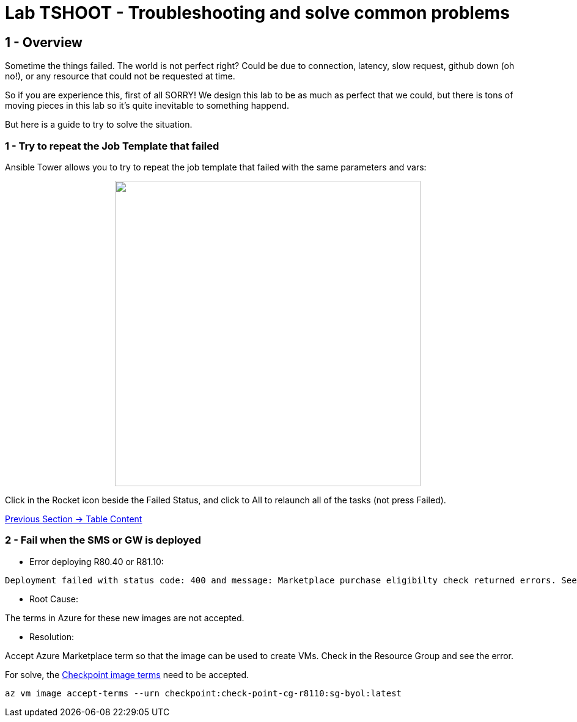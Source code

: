 = Lab TSHOOT - Troubleshooting and solve common problems

== 1 - Overview

Sometime the things failed. The world is not perfect right? Could be due to connection, latency, slow request, github down (oh no!), or any resource that could not be requested at time. 

So if you are experience this, first of all SORRY! We design this lab to be as much as perfect that we could, but there is tons of moving pieces in this lab so it's quite inevitable to something happend.

But here is a guide to try to solve the situation.

=== 1 - Try to repeat the Job Template that failed

Ansible Tower allows you to try to repeat the job template that failed with the same parameters and vars:

++++
<p align="center">
  <img width="500" src="../documentation/images/lab7_1.png">
</p>
++++

Click in the Rocket icon beside the Failed Status, and click to All to relaunch all of the tasks (not press Failed).

link:../README.adoc[Previous Section -> Table Content]

=== 2 - Fail when the SMS or GW is deployed 

* Error deploying R80.40 or R81.10:

```
Deployment failed with status code: 400 and message: Marketplace purchase eligibilty check returned errors. See inner errors for details. 
```

* Root Cause:

The terms in Azure for these new images are not accepted.

* Resolution:

Accept Azure Marketplace term so that the image can be used to create VMs. Check in the Resource Group and see the error.

For solve, the https://learn.microsoft.com/en-us/cli/azure/vm/image?view=azure-cli-latest#az-vm-image-accept-terms[Checkpoint image terms] need to be accepted.

```bash
az vm image accept-terms --urn checkpoint:check-point-cg-r8110:sg-byol:latest
```





